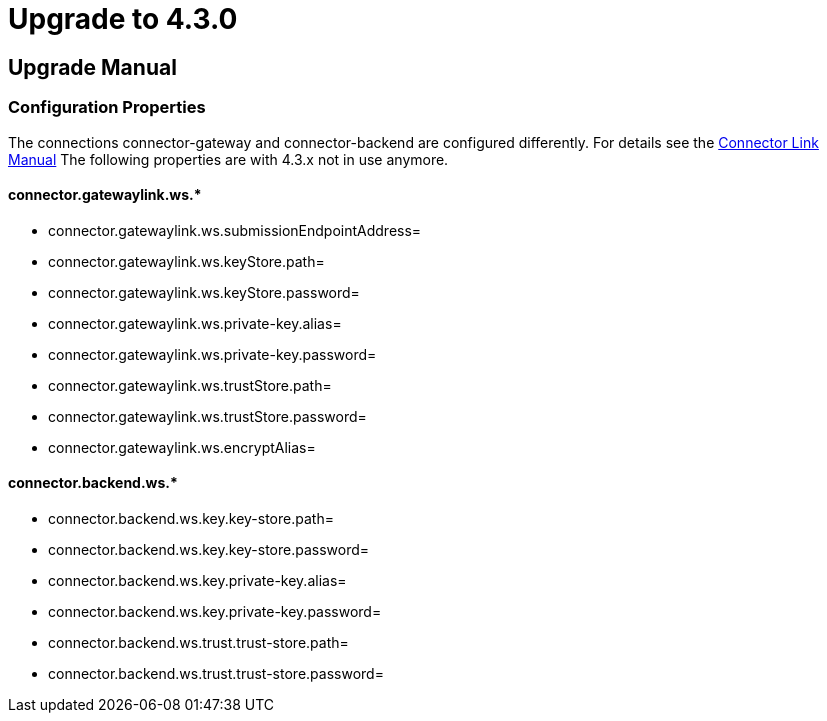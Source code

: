 Upgrade to 4.3.0
================


:description: Upgrade manual to connector 4.3.0
:library: Asciidoctor
:stylesheet: asciidoc.css
:imagesdir: ../images/

== Upgrade Manual

=== Configuration Properties

The connections connector-gateway and connector-backend are configured differently. For details see the
link:../doc/link_handling.html[Connector Link Manual]
The following properties are with 4.3.x not in use anymore.

==== connector.gatewaylink.ws.*

* connector.gatewaylink.ws.submissionEndpointAddress=
* connector.gatewaylink.ws.keyStore.path=
* connector.gatewaylink.ws.keyStore.password=
* connector.gatewaylink.ws.private-key.alias=
* connector.gatewaylink.ws.private-key.password=
* connector.gatewaylink.ws.trustStore.path=
* connector.gatewaylink.ws.trustStore.password=
* connector.gatewaylink.ws.encryptAlias=

==== connector.backend.ws.*

* connector.backend.ws.key.key-store.path=
* connector.backend.ws.key.key-store.password=
* connector.backend.ws.key.private-key.alias=
* connector.backend.ws.key.private-key.password=
* connector.backend.ws.trust.trust-store.path=
* connector.backend.ws.trust.trust-store.password=